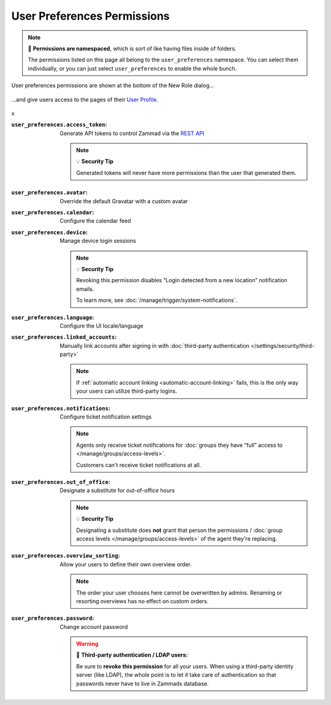 User Preferences Permissions
============================

.. note::

   📁 **Permissions are namespaced**,
   which is sort of like having files inside of folders.

   The permissions listed on this page all belong to the
   ``user_preferences`` namespace.
   You can select them individually, or you can just select
   ``user_preferences`` to enable the whole bunch.

.. container:: cfloat-left

   .. figure:: /images/manage/roles/permissions-user-preferences.png
      :alt: User preferences permissions in the New Role dialog
      :align: center
      :width: 80%

      User preferences permissions are shown at the bottom of the
      New Role dialog...

.. container:: cfloat-right

   .. figure:: /images/manage/roles/users-profile-settings.png
      :alt: User profile page
      :align: center
      :width: 80%

      ...and give users access to the pages of their `User Profile`_.

.. _User Profile:
   https://user-docs.zammad.org/en/latest/extras/profile-and-settings.html

.. container:: cfloat-clear

   x

:``user_preferences.access_token``:
   Generate API tokens to control Zammad via the `REST API`_

   .. note:: 💡 **Security Tip**

      Generated tokens will never have more permissions than the user that
      generated them.

.. _REST API:
   https://docs.zammad.org/en/latest/api/intro.html

:``user_preferences.avatar``:
   Override the default Gravatar with a custom avatar

:``user_preferences.calendar``:
   Configure the calendar feed

:``user_preferences.device``:
   Manage device login sessions

   .. note:: 💡 **Security Tip**

      Revoking this permission disables “Login detected from a new location”
      notification emails.

      To learn more, see :doc:`/manage/trigger/system-notifications`.

:``user_preferences.language``:
   Configure the UI locale/language

:``user_preferences.linked_accounts``:
   Manually link accounts after signing in with 
   :doc:`third-party authentication </settings/security/third-party>`

   .. note::

      If :ref:`automatic account linking <automatic-account-linking>` fails,
      this is the only way your users can utilize third-party logins.

:``user_preferences.notifications``:
   Configure ticket notification settings

   .. note::

      Agents only receive ticket notifications for
      :doc:`groups they have “full” access to </manage/groups/access-levels>`.

      Customers can't receive ticket notifications at all.

:``user_preferences.out_of_office``:
   Designate a substitute for out-of-office hours

   .. note:: 💡 **Security Tip**

      Designating a substitute does **not** grant that person the permissions /
      :doc:`group access levels </manage/groups/access-levels>` of the agent they're replacing.

:``user_preferences.overview_sorting``:
   Allow your users to define their own overview order.

   .. note::

      The order your user chooses here cannot be overwritten by admins.
      Renaming or resorting overviews has no effect on custom orders.

   .. TODO claficiation needed - https://github.com/zammad/zammad/issues/4367

:``user_preferences.password``:
   Change account password

   .. warning:: 🔑 **Third-party authentication / LDAP users:**

      Be sure to **revoke this permission** for all your users.
      When using a third-party identity server (like LDAP),
      the whole point is to let *it* take care of authentication
      so that passwords never have to live in Zammads database.
